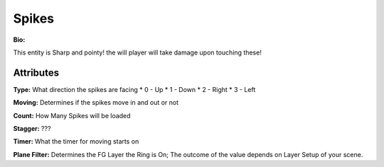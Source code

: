 Spikes
=======
**Bio:** 

This entity is Sharp and pointy! the will player will take damage upon touching these!

Attributes
-------------

**Type:**
What direction the spikes are facing
* 0 - Up
* 1 - Down
* 2 - Right
* 3 - Left

**Moving:**
Determines if the spikes move in and out or not

**Count:**
How Many Spikes will be loaded

**Stagger:**
???

**Timer:**
What the timer for moving starts on

**Plane Filter:**
Determines the FG Layer the Ring is On; The outcome of the value depends on Layer Setup of your scene.
